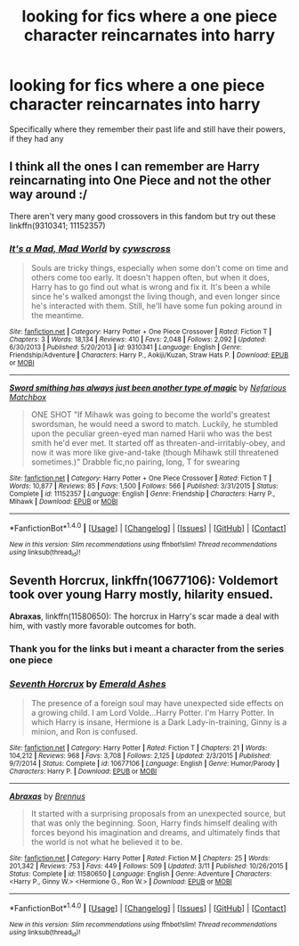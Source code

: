 #+TITLE: looking for fics where a one piece character reincarnates into harry

* looking for fics where a one piece character reincarnates into harry
:PROPERTIES:
:Author: milkteaghost
:Score: 2
:DateUnix: 1467238176.0
:DateShort: 2016-Jun-30
:FlairText: Request
:END:
Specifically where they remember their past life and still have their powers, if they had any


** I think all the ones I can remember are Harry reincarnating into One Piece and not the other way around :/

There aren't very many good crossovers in this fandom but try out these linkffn(9310341; 11152357)
:PROPERTIES:
:Author: snowkae
:Score: 2
:DateUnix: 1467256207.0
:DateShort: 2016-Jun-30
:END:

*** [[http://www.fanfiction.net/s/9310341/1/][*/It's a Mad, Mad World/*]] by [[https://www.fanfiction.net/u/4019839/cywscross][/cywscross/]]

#+begin_quote
  Souls are tricky things, especially when some don't come on time and others come too early. It doesn't happen often, but when it does, Harry has to go find out what is wrong and fix it. It's been a while since he's walked amongst the living though, and even longer since he's interacted with them. Still, he'll have some fun poking around in the meantime.
#+end_quote

^{/Site/: [[http://www.fanfiction.net/][fanfiction.net]] *|* /Category/: Harry Potter + One Piece Crossover *|* /Rated/: Fiction T *|* /Chapters/: 3 *|* /Words/: 18,134 *|* /Reviews/: 410 *|* /Favs/: 2,048 *|* /Follows/: 2,092 *|* /Updated/: 6/30/2013 *|* /Published/: 5/20/2013 *|* /id/: 9310341 *|* /Language/: English *|* /Genre/: Friendship/Adventure *|* /Characters/: Harry P., Aokiji/Kuzan, Straw Hats P. *|* /Download/: [[http://www.ff2ebook.com/old/ffn-bot/index.php?id=9310341&source=ff&filetype=epub][EPUB]] or [[http://www.ff2ebook.com/old/ffn-bot/index.php?id=9310341&source=ff&filetype=mobi][MOBI]]}

--------------

[[http://www.fanfiction.net/s/11152357/1/][*/Sword smithing has always just been another type of magic/*]] by [[https://www.fanfiction.net/u/5398760/Nefarious-Matchbox][/Nefarious Matchbox/]]

#+begin_quote
  ONE SHOT "If Mihawk was going to become the world's greatest swordsman, he would need a sword to match. Luckily, he stumbled upon the peculiar green-eyed man named Harii who was the best smith he'd ever met. It started off as threaten-and-irritably-obey, and now it was more like give-and-take (though Mihawk still threatened sometimes.)" Drabble fic,no pairing, long, T for swearing
#+end_quote

^{/Site/: [[http://www.fanfiction.net/][fanfiction.net]] *|* /Category/: Harry Potter + One Piece Crossover *|* /Rated/: Fiction T *|* /Words/: 10,877 *|* /Reviews/: 85 *|* /Favs/: 1,500 *|* /Follows/: 566 *|* /Published/: 3/31/2015 *|* /Status/: Complete *|* /id/: 11152357 *|* /Language/: English *|* /Genre/: Friendship *|* /Characters/: Harry P., Mihawk *|* /Download/: [[http://www.ff2ebook.com/old/ffn-bot/index.php?id=11152357&source=ff&filetype=epub][EPUB]] or [[http://www.ff2ebook.com/old/ffn-bot/index.php?id=11152357&source=ff&filetype=mobi][MOBI]]}

--------------

*FanfictionBot*^{1.4.0} *|* [[[https://github.com/tusing/reddit-ffn-bot/wiki/Usage][Usage]]] | [[[https://github.com/tusing/reddit-ffn-bot/wiki/Changelog][Changelog]]] | [[[https://github.com/tusing/reddit-ffn-bot/issues/][Issues]]] | [[[https://github.com/tusing/reddit-ffn-bot/][GitHub]]] | [[[https://www.reddit.com/message/compose?to=tusing][Contact]]]

^{/New in this version: Slim recommendations using/ ffnbot!slim! /Thread recommendations using/ linksub(thread_id)!}
:PROPERTIES:
:Author: FanfictionBot
:Score: 1
:DateUnix: 1467256241.0
:DateShort: 2016-Jun-30
:END:


** *Seventh Horcrux*, linkffn(10677106): Voldemort took over young Harry mostly, hilarity ensued.

*Abraxas*, linkffn(11580650): The horcrux in Harry's scar made a deal with him, with vastly more favorable outcomes for both.
:PROPERTIES:
:Author: InquisitorCOC
:Score: 0
:DateUnix: 1467240254.0
:DateShort: 2016-Jun-30
:END:

*** Thank you for the links but i meant a character from the series one piece
:PROPERTIES:
:Author: milkteaghost
:Score: 3
:DateUnix: 1467242663.0
:DateShort: 2016-Jun-30
:END:


*** [[http://www.fanfiction.net/s/10677106/1/][*/Seventh Horcrux/*]] by [[https://www.fanfiction.net/u/4112736/Emerald-Ashes][/Emerald Ashes/]]

#+begin_quote
  The presence of a foreign soul may have unexpected side effects on a growing child. I am Lord Volde...Harry Potter. I'm Harry Potter. In which Harry is insane, Hermione is a Dark Lady-in-training, Ginny is a minion, and Ron is confused.
#+end_quote

^{/Site/: [[http://www.fanfiction.net/][fanfiction.net]] *|* /Category/: Harry Potter *|* /Rated/: Fiction T *|* /Chapters/: 21 *|* /Words/: 104,212 *|* /Reviews/: 968 *|* /Favs/: 3,708 *|* /Follows/: 2,125 *|* /Updated/: 2/3/2015 *|* /Published/: 9/7/2014 *|* /Status/: Complete *|* /id/: 10677106 *|* /Language/: English *|* /Genre/: Humor/Parody *|* /Characters/: Harry P. *|* /Download/: [[http://www.ff2ebook.com/old/ffn-bot/index.php?id=10677106&source=ff&filetype=epub][EPUB]] or [[http://www.ff2ebook.com/old/ffn-bot/index.php?id=10677106&source=ff&filetype=mobi][MOBI]]}

--------------

[[http://www.fanfiction.net/s/11580650/1/][*/Abraxas/*]] by [[https://www.fanfiction.net/u/4577618/Brennus][/Brennus/]]

#+begin_quote
  It started with a surprising proposals from an unexpected source, but that was only the beginning. Soon, Harry finds himself dealing with forces beyond his imagination and dreams, and ultimately finds that the world is not what he believed it to be.
#+end_quote

^{/Site/: [[http://www.fanfiction.net/][fanfiction.net]] *|* /Category/: Harry Potter *|* /Rated/: Fiction M *|* /Chapters/: 25 *|* /Words/: 201,342 *|* /Reviews/: 753 *|* /Favs/: 449 *|* /Follows/: 509 *|* /Updated/: 3/11 *|* /Published/: 10/26/2015 *|* /Status/: Complete *|* /id/: 11580650 *|* /Language/: English *|* /Genre/: Adventure *|* /Characters/: <Harry P., Ginny W.> <Hermione G., Ron W.> *|* /Download/: [[http://www.ff2ebook.com/old/ffn-bot/index.php?id=11580650&source=ff&filetype=epub][EPUB]] or [[http://www.ff2ebook.com/old/ffn-bot/index.php?id=11580650&source=ff&filetype=mobi][MOBI]]}

--------------

*FanfictionBot*^{1.4.0} *|* [[[https://github.com/tusing/reddit-ffn-bot/wiki/Usage][Usage]]] | [[[https://github.com/tusing/reddit-ffn-bot/wiki/Changelog][Changelog]]] | [[[https://github.com/tusing/reddit-ffn-bot/issues/][Issues]]] | [[[https://github.com/tusing/reddit-ffn-bot/][GitHub]]] | [[[https://www.reddit.com/message/compose?to=tusing][Contact]]]

^{/New in this version: Slim recommendations using/ ffnbot!slim! /Thread recommendations using/ linksub(thread_id)!}
:PROPERTIES:
:Author: FanfictionBot
:Score: 1
:DateUnix: 1467240273.0
:DateShort: 2016-Jun-30
:END:
